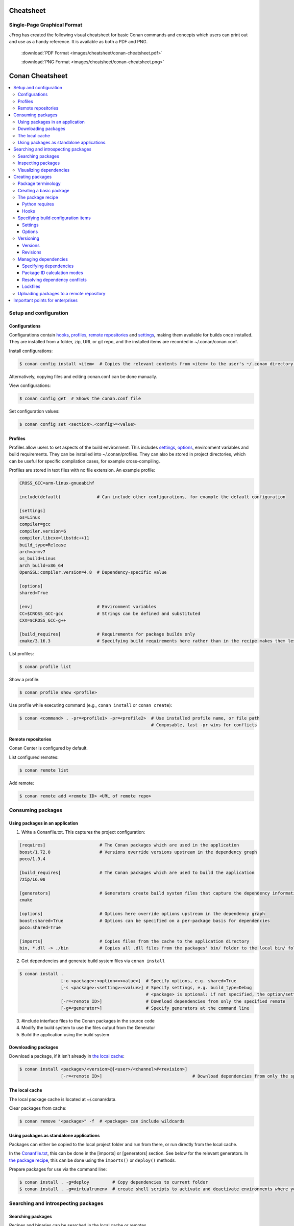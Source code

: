 Cheatsheet
============================================

Single-Page Graphical Format
----------------------------

JFrog has created the following visual cheatsheet for basic Conan commands and
concepts which users can print out and use as a handy reference. It is available
as both a PDF and PNG.

  :download:`PDF Format <images/cheatsheet/conan-cheatsheet.pdf>`

  :download:`PNG Format <images/cheatsheet/conan-cheatsheet.png>`
  
.. image:: images/cheatsheet/conan-cheatsheet.png
   :height: 600 px 
   :width: 800 px 
   :align: center

.. cheatsheet:

Conan Cheatsheet
================

.. contents::
    :local:

Setup and configuration
-----------------------

Configurations
++++++++++++++

Configurations contain hooks_, profiles_, `remote repositories`_ and settings_, making them available for builds once installed. They are installed from a folder, zip, URL or git repo, and the installed items are recorded in ~/.conan/conan.conf.

Install configurations:

.. code-block:: bash

    $ conan config install <item>  # Copies the relevant contents from <item> to the user's ~/.conan directory.

Alternatively, copying files and editing conan.conf can be done manually.

View configurations:

.. code-block:: bash

    $ conan config get  # Shows the conan.conf file

Set configuration values:

.. code-block:: bash

    $ conan config set <section>.<config>=<value>

Profiles
++++++++

Profiles allow users to set aspects of the build environment. This includes settings_, options_, environment variables and build requirements. They can be installed into ~/.conan/profiles. They can also be stored in project directories, which can be useful for specific compilation cases, for example cross-compiling.

Profiles are stored in text files with no file extension. An example profile:

.. code-block:: text

    CROSS_GCC=arm-linux-gnueabihf

    include(default)              # Can include other configurations, for example the default configuration

    [settings]
    os=Linux
    compiler=gcc
    compiler.version=6
    compiler.libcxx=libstdc++11
    build_type=Release
    arch=armv7
    os_build=Linus
    arch_build=x86_64
    OpenSSL:compiler.version=4.8  # Dependency-specific value

    [options]
    shared=True

    [env]                         # Environment variables
    CC=$CROSS_GCC-gcc             # Strings can be defined and substituted
    CXX=$CROSS_GCC-g++

    [build_requires]              # Requirements for package builds only
    cmake/3.16.3                  # Specifying build requirements here rather than in the recipe makes them less binding

List profiles:

.. code-block:: bash

    $ conan profile list

Show a profile:

.. code-block:: bash

    $ conan profile show <profile>

Use profile while executing command (e.g., ``conan install`` or ``conan create``):

.. code-block:: bash

    $ conan <command> . -pr=<profile1> -pr=<profile2>  # Use installed profile name, or file path
                                                       # Composable, last -pr wins for conflicts
                                                       
Remote repositories
+++++++++++++++++++

Conan Center is configured by default.

List configured remotes:

.. code-block:: bash

    $ conan remote list
   
Add remote:

.. code-block:: bash

    $ conan remote add <remote ID> <URL of remote repo>

Consuming packages
------------------

Using packages in an application
++++++++++++++++++++++++++++++++

1. Write a Conanfile.txt. This captures the project configuration:

.. code-block:: text

    [requires]                     # The Conan packages which are used in the application
    boost/1.72.0                   # Versions override versions upstream in the dependency graph
    poco/1.9.4

    [build_requires]               # The Conan packages which are used to build the application
    7zip/16.00

    [generators]                   # Generators create build system files that capture the dependency information
    cmake

    [options]                      # Options here override options upstream in the dependency graph
    boost:shared=True              # Options can be specified on a per-package basis for dependencies
    poco:shared=True

    [imports]                      # Copies files from the cache to the application directory
    bin, *.dll -> ./bin            # Copies all .dll files from the packages' bin/ folder to the local bin/ folder

2. Get dependencies and generate build system files via ``conan install``

.. code-block:: bash

    $ conan install .
                    [-o <package>:<option>=<value>]  # Specify options, e.g. shared=True
                    [-s <package>:<setting>=<value>] # Specify settings, e.g. build_type=Debug
                                                     # <package> is optional: if not specified, the option/setting applies to all dependencies
                    [-r=<remote ID>]                 # Download dependencies from only the specified remote
                    [-g=<generator>]                 # Specify generators at the command line

3. #include interface files to the Conan packages in the source code
4. Modify the build system to use the files output from the Generator
5. Build the application using the build system

Downloading packages
++++++++++++++++++++

Download a package, if it isn't already in `the local cache`_:

.. code-block:: bash

    $ conan install <package>/<version>@[<user>/<channel>#<revision>]
                    [-r=<remote ID>]                                   # Download dependencies from only the specified remote

The local cache
+++++++++++++++

The local package cache is located at ~/.conan/data.

Clear packages from cache:

.. code-block:: bash

    $ conan remove "<package>" -f  # <package> can include wildcards

Using packages as standalone applications
+++++++++++++++++++++++++++++++++++++++++

Packages can either be copied to the local project folder and run from there, or run directly from the local cache.

In the `Conanfile.txt`__, this can be done in the [imports] or [generators] section. See below for the relevant generators. In `the package recipe`_, this can be done using the ``imports()`` or ``deploy()`` methods.

__ #using-conan-packages-in-an-application

Prepare packages for use via the command line:

.. code-block:: bash

    $ conan install . -g=deploy         # Copy dependencies to current folder
    $ conan install . -g=virtualrunenv  # create shell scripts to activate and deactivate environments where you can run dependencies from the local cache

Searching and introspecting packages
------------------------------------

Searching packages
++++++++++++++++++

Recipes and binaries can be searched in the local cache or remotes.

List names of packages in local cache:

.. code-block:: bash

    $ conan search              # lists names of packages in local cache

Show package recipes or builds of a package:

.. code-block:: bash

    $ conan search <package>/<revision>@<user>/<channel>  # Output depends on how much of a package reference is given. Wildcards are supported
                   [--table=file.html]                    # Save output in an HTML file
                   [-r=<remote>]                          # Look in a remote repository (default is the local cache)

Show revisions of a package:

.. code-block:: bash

    $ conan search <package>/<revision>@<user>/<channel> --revisions

Inspecting packages
+++++++++++++++++++

Print the package recipe in full:

.. code-block:: bash

    $ conan get <package>/<revision>@<user>/<channel>

Print attributes of the package recipe:

.. code-block:: bash

    $ conan inspect <package>/<revision>@<user>/<channel>

Visualizing dependencies
++++++++++++++++++++++++

Create a dependency graph for the package or application:

.. code-block:: bash

    $ conan info .
                 [--graph=file.html]  # Save output in an HTML file

Creating packages
-----------------

Package terminology
+++++++++++++++++++

Each package recipe relates to a single package. However, a package can be built in different ways and result in multiple binaries, each with its own package ID.

A recipe reference is used to identify a certain version/revision of a package and its recipe:

.. code-block:: text

    <package>/<version>@<user>/<channel>  # Identifies a package version/revision

A package ID is a SHA-1 hash, calculated from the build options_ and settings_ and from dependencies (according to certain modes__):

__ #package-id-calculation-modes

.. code-block:: text

   09512ff863f37e98ed748e                 # Identifies a build of a package

Creating a basic package
++++++++++++++++++++++++

Create a template package:

.. code-block:: bash

    $ conan new <package>/<version>@[<user>/<channel>]  # <user>/<channel> is not specified in Conan Centre, but otherwise they should be
                [-t]                                    # Create a recipe for a basic test to verify the package was created successfully
                [-s]                                    # Create a recipe/source template for a package with local source code

Build a package into the local cache:

.. code-block:: bash

    $ conan create . <user>/<channel>
                   [-o <package>:<option>=<value>]   # Specify options, for example shared=True.
                   [-s <package>:<setting>=<value>]  # Specify settings, for example build_type=Debug.
                                                     # If <package> is not specified, the option and setting applies to all dependencies.
                   [-pr=<profile name>]              # If -pr is not specified, the default profile is used
                   [--build=missing]                 # Builds all dependencies if they can't be downloaded

The package recipe
++++++++++++++++++

A package recipe is a Python class, defined in a file called conanfile.py in the package directory:

.. code-block:: python

    class <Package>Conan(ConanFile):
        ...                                                # Various package metadata 
        settings = "os", "compiler", "build_type", "arch"  # Defines available settings
        options = {"shared": [True, False]}                # Defines available options and defaults. "shared" is a common option which specifies whether a library is static or shared
        default_options = {"shared": False}
        requires = "RequiredLib/0.1@user/stable"           # Defines package requirements
        build_requires = "tool_a/0.2@user/testing"         # Defines requirements that are only used when the package is built. These should be build and test tools only.
        generators = "cmake"                               # Generator for the package: specifies which build system type will be generated

        def source(self):                                                # Obtains the source code for the project
            self.run("git clone https://github.com/conan-io/hello.git")  # self.run() executes any command in the native shell
            ...

        def build(self):                                                 # Responsible for invoking the build system
            cmake = CMake(self)                                          # Helper classes are available for several build systems
            ...
            if self.options.myoption1:                                   # Specify a conditional build requirement
                self.build_requires("zlib/1.2@user/testing")
            self.run("bin/unittests")                                    # Run unit tests compiled earlier in the build() method

        def package(self):                                               # Responsible for capturing build artifacts
            self.copy("\*.h", dst="include", src="hello")                # self.copy() copies files from the cache to the project folder
            ...

        def package_info(self):                                          # Responsible for defining variables that are passed to package consumers, for example library or include directories
            self.cpp_info.libs = ["hello"]                               # The cpp_info dictionary contains these variables
            ...

        def requirements(self):                                          # Responsible for specifying non-trivial requirements logic
            if self.options.myoption2:                                   # Specify a conditional requirement
                self.requires("RequiredLib2/0.3@user/stable")

        def package_id(self):                                            # Responsible for changing the way the package ID is calculated from the default
            default_package_id_mode = full_version_mode
            if self.settings.compiler.version == "4.9":                  # Make compiler versions 4.8 and 4.7 compatible with version4.9: i.e., they all result in the same package ID
                for version in ("4.8", "4.7"):
                    compatible_pkg = self.info.clone()
                    compatible_pkg.settings.compiler.version = version
                    self.compatible_packages.append(compatible_pkg)      # The compatible_packages property is used to define this behaviour 

        def imports(self):                                               # Copies dependency files from the local cache to the project directory
            ...

        def deploy(self):                                                # Installs the project, which can include copying build artifacts
            ...

Python requires
###############

Python requires allow the re-use of python methods across multiple recipes. Complex dependency graphs can be produced, and the `same concepts`__ apply with python requires as with normal package requirements. 

__ #managing-dependencies

Export a conanfile.py:

.. code-block:: bash

    $ conan export . <user>/<channel>

Use the exported conanfile.py:

.. code-block:: python

   class ConsumerConan(ConanFile):
       python_requires = "<package>/<version>@<user>/<channel>"  # To use functions and variables from the exported conanfile.py
       python_requires_extend = "<package>.<base class name>"    # To inherit from a full class in the exported conanfile.py

           ...
           self.python_requires["<package>"].module.func()           # To call the method func() from the exported conanfile.py

Hooks
#####

Hooks are recipe methods which are defined globally. They should not affect the built binary. There are ``pre`` and ``post`` hooks for many methods in the recipe. Hooks reside in ~/.conan/hooks, and are include in ~/.conan/conan.conf under the [hooks] section. 

Install a hook:

.. code-block:: bash

    $ conan config install  # In the directory containing the python script with the hook

Specifying build configuration items
++++++++++++++++++++++++++++++++++++

Settings
########

Settings are configuration items which generally apply to all builds of all packages in the dependency tree, for example compiler, OS, and release or debug builds.

Available settings are defined in a global settings file: ~/.conan/settings.yml. The settings for a given package are defined in `the package recipe`_.

Settings can then be set via profiles_ or via arguments to `conan install`__ or `conan create`__.

__ #using-conan-packages-in-an-application
__ #creating-a-basic-package

Options
#######

Options are configuration items which are generally package-specific.

The available options for a package are defined in `the package recipe`_.

Options can then be set via profiles_, an application's `Conanfile.txt`__, or via arguments to `conan install`__ or `conan create`__.

__ #using-conan-packages-in-an-application
__ #using-conan-packages-in-an-application
__ #creating-a-basic-package

Versioning
++++++++++

Versions
########

Packages are specified whenever a package is created, and whenever a recipe is consumed via a recipe reference.

Specify ranges:

.. code-block:: text

    [>min_ver <max_ver] - specify a version range
    [*]                 - specify any version
    [~maj.min]          - specify any patch in v[maj].[min]

The version taken is otherwise the maximum available.

Revisions
#########

Revisions allow changes to a package without increasing the version number or overwriting the existing version number. They are disabled by default.

Conan only holds one revision in the local cache. Many revisions can be stored in remote repositories. Revisions can be specified wherever a recipe is consumed. If a revision is not specified, the latest revision is used.

Revisions are an extension to the recipe reference which consist by default of a hash generated from the recipe contents:

.. code-block:: text

    <package>/<version>@<user>/<channel>#<revision>

Enable revisions:

.. code-block:: bash

    $ conan config set general.revisions_enabled=True

Managing dependencies
+++++++++++++++++++++

Specifying dependencies
#######################

Main application dependencies are set in the [requires] section of `Conanfile.txt`__.

__ #using-conan-packages-in-an-application

Package dependencies - normal requirements, build requirements, conditional requirements - are set in `the package recipe`_. 

Package ID calculation modes
############################

Conan performs dependency resolution via the calculation of package IDs. A package ID is calculated for a desired dependency, and then Conan searches for that package ID.

The package ID calculation, and therefore the dependency resolution, is affected by the default_package_id_mode and the default_python_requires_id_mode. They determine what exactly affects the calculation: which parts of version numbers; package revisions; immediate or transitive dependencies. This relates to both normal requirements and `Python requires`_. By default, only the main version number of direct dependencies are taken into account when calculating the package ID.

These modes can be set in the [general] section of configurations_, and in `the package recipe`_.

Resolving dependency conflicts
##############################

Versions defined in the `Conanfile.txt`__ take precedence over versions specified by dependencies. This can be used to resolve conflicts by dictating the use of only one version throughout the whole dependency graph.

__ #using-conan-packages-in-an-application

Lockfiles
#########

Lockfiles allow a snapshot of a dependency graph used for a build to be taken, and the build to be reproduced exactly at a later time.

Create a lockfile:

.. code-block:: bash

    $ conan lock create <package>/conanfile.py --user=<user> --channel=<channel>

Use lockfile during ``conan create`` or ``conan install``:

.. code-block:: bash

    $ conan <command> --lockfile conan.lock

Uploading packages to a remote repository
+++++++++++++++++++++++++++++++++++++++++

Packages are not uploaded to a remote repository automatically. This needs to be done manually.

.. code-block:: bash

    $ conan upload "<package>" -r <remote ID>  # Wildcards can be specified to upload multiple packages
                   [--all]                     # Upload all binaries and their recipes (recipes only uploaded by default)
                   [--confirm]                 # Auto-confirm

Important points for enterprises
--------------------------------

Versioning, revisioning and dependency resolution should be consistent across a company. Configurations_ should be synchronised across all developers, in particular `package id calculation modes`_.
In a CI/CD system, use lockfiles_ throughout, so that builds are reproducible.
